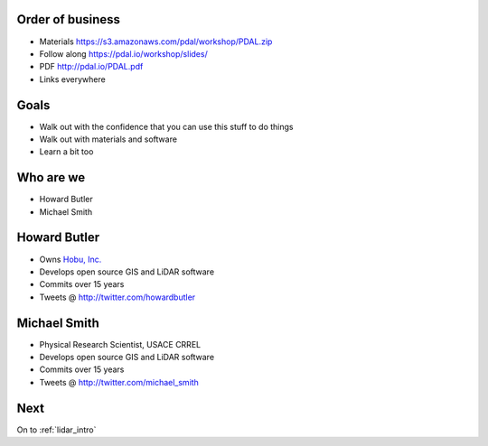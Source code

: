 .. _introduction:

Order of business
================================================================================

* Materials https://s3.amazonaws.com/pdal/workshop/PDAL.zip
* Follow along https://pdal.io/workshop/slides/
* PDF http://pdal.io/PDAL.pdf
* Links everywhere


Goals
================================================================================

* Walk out with the confidence that you can use this
  stuff to do things

* Walk out with materials and software

* Learn a bit too

Who are we
================================================================================

* Howard Butler
* Michael Smith


Howard Butler
================================================================================

* Owns `Hobu, Inc.`_
* Develops open source GIS and LiDAR software
* Commits over 15 years
* Tweets @ http://twitter.com/howardbutler

.. _`Hobu, Inc.`: http://hobu.co

Michael Smith
================================================================================

* Physical Research Scientist, USACE CRREL
* Develops open source GIS and LiDAR software
* Commits over 15 years
* Tweets @ http://twitter.com/michael_smith

Next
================================================================================

On to :ref:`lidar_intro`
